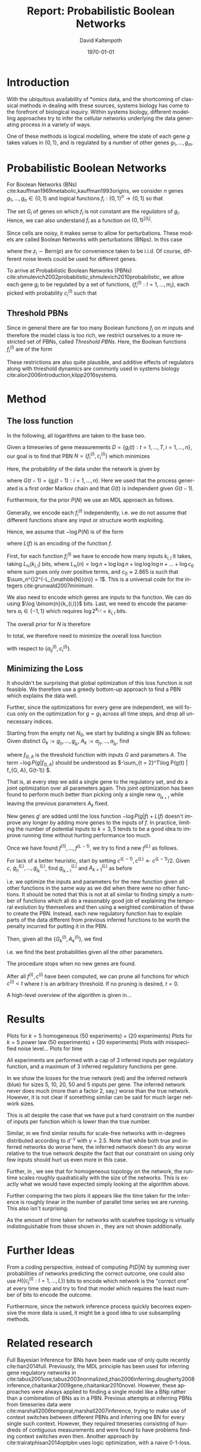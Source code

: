 #+TITLE:     Report: Probabilistic Boolean Networks
#+AUTHOR:    David Kaltenpoth
#+DATE:      \today
#+LANGUAGE:  en
#+LATEX_HEADER: \input{/home/dk/Dropbox/preamble.tex}
#+LATEX_HEADER: \usepackage{subfig}
#+LATEX_HEADER: \usepackage{float}

#+STARTUP: oddeven

#+OPTIONS:   H:2 toc:nil

# the following allow us to selectively choose headlines to export or not
#+SELECT_TAGS: export
#+EXCLUDE_TAGS: noexport

* Introduction
  With the ubiquitous availability of *omics data, and the shortcoming of classical methods in dealing with these sources, systems biology has come to the forefront of biological inquiry.
  Within systems biology, different modelling approaches try to infer the cellular networks underlying the data generating process in a variety of ways.

  One of these methods is logical modelling, where the state of each gene \(g\) takes values in \(\left\{ 0,1 \right\}\), and is regulated by a number of other genes \(g_{1},\dots,g_m\).
* Probabilistic Boolean Networks
  For Boolean Networks (BNs) cite:kauffman1969metabolic,kauffman1993origins, we consider \(n\) genes \(g_1,\dots,g_n \in \left\{ 0,1 \right\}\) and logical functions \(f_{i} : \left\{ 0,1 \right\}^n \rightarrow \left\{ 0, 1 \right\} \) so that
  #+BEGIN_EXPORT latex
  \begin{align*}
  g_i(t+1) = f_i(g_1(t),...,g_m(t)).
  \end{align*}
  #+END_EXPORT
  The set \(G_i\) of genes on which \(f_i\) is not constant are the /regulators/ of \(g_i\). Hence, we can also understand \(f_i\) as a function on \(\left\{ 0,1 \right\}^{\left| G_i \right|}\).

  Since cells are noisy, it makes sense to allow for perturbations. These models are called Boolean Networks with perturbations (BNps). In this case
  #+BEGIN_EXPORT latex
  \begin{align*}
  g_i(t+1) = f_i(g_1(t),...,g_m(t)) \oplus z_i
  \end{align*}
  #+END_EXPORT
  where the \(z_i \sim \text{Bern}(p)\) are for convenience taken to be i.i.d. Of course, different noise levels could be used for different genes.

  To arrive at Probabilistic Boolean Networks (PBNs) cite:shmulevich2002probabilistic,shmulevich2010probabilistic, we allow each gene \(g_i\) to be regulated by a set of functions, \(\left\{ f_i^{(l)} : l = 1,...,m_i \right\}\), each picked with probability \(c_i^{(l)}\) such that
  #+BEGIN_EXPORT latex
  \begin{align*}
  g_i(t+1) = f_i^{(l)}\left(g_1(t),...,g_m(t)\right) \oplus z_i \text{ with probability } c_i^{(l)}.
  \end{align*}
  #+END_EXPORT
** Threshold PBNs
   Since in general there are far too many Boolean functions \(f_i\) on \(m\) inputs and therefore the model class is too rich, we restrict ourselves to a more restricted set of PBNs, called /Threshold PBNs/. Here, the Boolean functions \(f_i^{(l)}\) are of the form
   #+BEGIN_EXPORT latex
   \begin{align*}
   f_i^{(l)}\left( g_1,...,g_m\right) = \left\{
     \begin{array}{cc}
       1, & \sum_{j = 1}^ma_{ij}^{(l)}g_j > 0 \\
       0, & \sum_{j = 1}^ma_{ij}^{(l)}g_j < 0 \\
       g_i, & \text{ otherwise}
     \end{array}\right.
   \end{align*}
   #+END_EXPORT
   These restrictions are also quite plausible, and additive effects of regulators along with threshold dynamics are commonly used in systems biology cite:alon2006introduction,klipp2016systems.
* Method
** The loss function
   In the following, all logarithms are taken to the base two.

   Given a timeseries of gene measurements \(D = \left\{ g_i(t) : t = 1,...,T, i = 1,...,n \right\}\),
   our goal is to find that PBN \(N = \left\{ f_i^{(l)}, c_i^{(l)} \right\}\) which minimizes
   #+BEGIN_EXPORT latex
   \begin{align*}
   -\log P(N | D) = -\log P(D | N) - \log P(N).
   \end{align*}
   #+END_EXPORT
   Here, the probability of the data under the network is given by
   #+BEGIN_EXPORT latex
   \begin{align*}
     P(D | N) &= \prod_{t = 2}^{T} \prod_{i = 1}^m P\left(g_i(t) | G(t-1), N\right) \\
              &= \prod_{t = 2}^{T} \prod_{i = 1}^m \left( p \sum_{l = 1}^{m_i} c_i^{(l)}1_{f_i^{(l)}(G(t-1)) = g_i(t)} + (1-p) \sum_{l = 1}^{m_i} c_i^{(l)}1_{f_i^{(l)}(G(t-1)) \neq g_i(t)} \right),
   \end{align*}
   #+END_EXPORT
   where \(G(t-1) = \left\{ g_i(t-1) : i = 1,...,n \right\}\). Here we used that the process generated is a first order Markov chain and that \(G(t)\) is independent given \(G(t-1)\).

   Furthermore, for the prior \(P(N)\) we use an MDL approach as follows.

   Generally, we encode each \(f_i^{(l)}\) independently, i.e. we do not assume that different functions share any input or structure worth exploiting.

   Hence, we assume that \(-\log P(N)\) is of the form
   #+BEGIN_EXPORT latex
   \begin{align*}
   -\log P(N) = \sum_{i, l}^{} L(f_i^{(l)})
   \end{align*}
   #+END_EXPORT
   where \(L(f)\) is an encoding of the function \(f\).


   First, for each function \(f_{i}^{(l)}\) we have to encode how many inputs \(k_{i,l}\) it takes, taking \(L_{\mathbb{N}}(k_{i,l})\) bits, where \(L_{\mathbb{N}}(n) = \log n + \log\log n + \log\log\log n + ... + \log c_0 \) where sum goes only over positive terms, and \(c_0 \approx 2.865\) is such that \(\sum_n^{}2^{-L_{\mathbb{N}}(n)} = 1\). This is a universal code for the integers cite:grunwald2007minimum.

   We also need to encode which genes are inputs to the function. We can do using \(\log \binom{n}{k_{i,l}}\) bits. Last, we need to encode the parameters \(a_i \in \left\{ -1, 1 \right\}\) which requires \(\log 2^{k_{i,l}} = k_{i,l}\) bits.

   The overall prior for \(N\) is therefore
   #+BEGIN_EXPORT latex
   \begin{align*}
   -\log P(N) = \sum_{i = 1}^m \left( \sum_{l = 1}^{m_i} L_{\mathbb{N}}(k_{i,l}) + \log \binom{n}{k_{i,l}} + k_{i,l} \right)
   \end{align*}
   #+END_EXPORT

   In total, we therefore need to minimize the overall loss function
   #+BEGIN_EXPORT latex
   \begin{align*}
     &-\log P(D | N) - \log P(N) \\
     = &\prod_{t = 2}^{T} \prod_{i = 1}^m \left( p \sum_{l = 1}^{m_i} c_i^{(l)}1_{f_i^{(l)}(\left\{ g_j(t-1) \right\}) = g_i(t)} + (1-p) \sum_{l = 1}^{m_i} c_i^{(l)}1_{f_i^{(l)}(\left\{ g_j(t-1) \right\}) \neq g_i(t)} \right)\\
     &+ \sum_{i = 1}^m \left( \sum_{l = 1}^{m_i} L_{\mathbb{N}}(k_{i,l}) \log \binom{n}{k_{i,l}} + k_{i,l} \right)
   \end{align*}
   #+END_EXPORT
   with respect to \(\left\{ a_{ij}^{(l)}, c_i^{(l)} \right\}\).
** Minimizing the Loss
   It shouldn't be surprising that global optimization of this loss function is not feasible.
   We therefore use a greedy bottom-up approach to find a PBN which explains the data well.

   Further, since the optimizations for every gene are independent, we will focus only on the optimization for \(g = g_1\) across all time steps, and drop all unnecessary indices.

   Starting from the empty net \(N_0\), we start by building a single BN as follows:
   Given distinct \(G_k := g_{j_1},...,g_{j_k}\), \(A_k := a_{j_1},...,a_{j_k}\), find
   #+BEGIN_EXPORT latex
   \begin{align*}
   g_{j_{k+1}}, A_{k+1} := \argmin_{g', A'} \left(  -\log P\left(g | f_{(G_k, g'), A'}\right) + L(f_{(G_k, g'), A'}) \right),
   \end{align*}
   #+END_EXPORT
   where \(f_{G, A}\) is the threshold function with inputs \(G\) and parameters \(A\). The term \(-\log P(g | f_{G, A})\) should be understood as \(-\sum_{t = 2}^T\log P(g(t) | f_{G, A}, G(t-1)) \).

   That is, at every step we add a single gene to the regulatory set, and do a joint optimization over all parameters again.
   This joint optimization has been found to perform much better than picking only a single new \(a_{j_{k+1}}\) while leaving the previous parameters \(A_k\) fixed.

   New genes \(g'\) are added until the loss function \(-\log P(g | f) + L(f)\) doesn't improve any longer by adding more genes to the inputs of \(f\). In practice, limiting the number of potential inputs to \(k = 3, 5\) tends to be a good idea to improve running time without hurting performance too much.

   Once we have found \(f^{(1)},...,f^{(L-1)}\), we try to find a new \(f^{(L)}\) as follows.

   For lack of a better heuristic, start by setting \(c^{(L-1)}, c^{(L)} \leftarrow c^{(L-1)}/2\).
   Given \(c\), \(g^{(L)}_{j_1},...,g^{(L)}_{j_k}\), find \(g^{(L)}_{j_{k+1}}\) and \(A^{(L)}_{k+1}\) as before
   #+BEGIN_EXPORT latex
   \begin{align*}
     &g^{(L)}_{j_{k+1}}, A^{(L)}_{k+1} :=\\
     &\argmin_{g', A'} \left(  -\log P\left(g | \left\{ f^{(l)},  f^{(L)}_{(G^{(L)}_k, g'), A'} \right\}\right) -\log P\left(\left\{ f^{(l)}, f^{(L)}_{(G^{(L)}_k, g'), A'} \right\}\right) \right),
   \end{align*}
   #+END_EXPORT
   i.e. we optimize the inputs and parameters for the new function given all other functions in the same way as we did when there were no other functions. It should be noted that this is not at all similar to finding simply a number of functions which all do a reasonably good job of explaining the temporal evolution by themselves and then using a weighted combination of these to create the PBN. Instead, each new regulatory function has to explain parts of the data different from previous inferred functions to be worth the penalty incurred for putting it in the PBN.

   Then, given all the \(\left\{ G_k^{(l)}, A_k^{(l)} \right\}\), we find
   #+BEGIN_EXPORT latex
   \begin{align*}
   c := \argmin_{c'} \left( - \log P(g | \left\{ f^{(i)} \right\}, c') - \log P\left(\left\{ f^{(i)} \right\}, c'\right) \right),
   \end{align*}
   #+END_EXPORT
   i.e. we find the best probabilities given all the other parameters.

   The procedure stops when no new genes are found.

   After all \(f^{(i)}, c^{(i)}\) have been computed, we can prune all functions for which \(c^{(i)} < t\) where \(t\) is an arbitrary threshold. If no pruning is desired, \(t = 0\).

   A high-level overview of the algorithm is given in...
* Results
  Plots for \(k = 5\) homogeneous (50 experiments) + (20 experiments)
  Plots for \(k = 5\) power law (50 experiments) + (20 experiments)
  Plots with misspecified noise level...
  Plots for time

  All experiments are performed with a cap of \(3\) inferred inputs per regulatory function, and a maximum of \(3\) inferred regulatory functions per gene.

  In \Cref{fig:losses1} we show the losses for the true network (red) and the inferred network (blue) for sizes 5, 10, 20, 50 and 5 inputs per gene.
  The inferred network never does much (more than a factor 2, say,) worse than the true network. However, it is not clear if something similar can be said for much larger network sizes.

  This is all despite the case that we have put a hard constraint on the number of inputs per function which is lower than the true number.

  Similar, in \Cref{fig:losses2} we find similar results for scale-free networks with in-degrees distributed according to \(d^{-\gamma}\) with \(\gamma = 2.5\).
  Note that while both true and inferred networks do worse here, the inferred network doesn't do any worse relative to the true network despite the fact that our constraint on using only few inputs should hurt us even more in this case.

  #+BEGIN_EXPORT latex
  \begin{figure}[H]
    \centering
    \subfloat{\includegraphics[scale=.40]{R/plots/losses-k-5_e-20_topology-homogeneous.png}}%
    \subfloat{\includegraphics[scale=.40]{R/plots/losses-k-5_e-50_topology-homogeneous.png}}%
    \caption{Losses for true (red) and inferred (blue) networks for \(n=5, 10, 20, 50\) genes using a scalefree topology with exponent 2.5. Left: 20 timeseries à 10 points. Right: 50 timeseries à 10 points.}\\%
    \label{fig:losses1}
    \subfloat{\includegraphics[scale=.40]{R/plots/losses-k-5_e-20_topology-scale_free.png}}%
    \subfloat{\includegraphics[scale=.40]{R/plots/losses-k-5_e-50_topology-scale_free.png}}%
    \caption{Losses for true (red) and inferred (blue) networks for \(n=5, 10, 20, 50\) genes using a scalefree topology with exponent 2.5. Left: 20 timeseries à 10 points. Right: 50 timeseries à 10 points.}
    \label{fig:losses2}
  \end{figure}
  #+END_EXPORT

  Further, in \Cref{fig:times}, we see that for homogeneous topology on the network, the runtime scales roughly quadratically with the size of the networks. This is exactly what we would have expected simply looking at the algorithm above.

  Further comparing the two plots it appears like the time taken for the inference is roughly linear in the number of parallel time series we are running. This also isn't surprising.

  As the amount of time taken for networks with scalefree topology is virtually indistinguishable from those shown in \Cref{fig:times}, they are not shown additionally.

  #+BEGIN_EXPORT latex
  \begin{figure}[t]
    \centering
    \subfloat{\includegraphics[scale=.40]{R/plots/times-k-5_e-20_topology-homogeneous.png}}%
    \subfloat{\includegraphics[scale=.40]{R/plots/times-k-5_e-50_topology-homogeneous.png}}\\%
    \caption{Times for network inference in seconds for \(n=5, 10, 20, 50\) genes using homogeneous topology. Left: 20 timeseries à 10 points. Right: 50 timeseries à 10 points.}
    \label{fig:times}
  \end{figure}
  #+END_EXPORT

* Further Ideas
  From a coding perspective, instead of computing \(P(D | N)\) by summing over probabilities of networks predicting the correct outcome, one could also use \(H(\left\{ c_j^{(l)} : l = 1,...,L \right\})\) bits to encode which network is the "correct one" at every time step and try to find that model which requires the least number of bits to encode the outcome.

  Furthermore, since the network inference process quickly becomes expensive the more data is used, it might be a good idea to use subsampling methods.
* Related research
  Full Bayesian Inference for BNs have been made use of only quite recently cite:han2014full.
  Previously, the MDL principle has been used for inferring gene regulatory networks in cite:tabus2001use,tabus2003normalized,zhao2006inferring,dougherty2008inference,chaitankar2009gene,chaitankar2010novel. However, these approaches were always applied to finding a single model like a BNp rather than a combination of BNs as in a PBN.
  Previous attempts at inferring PBNs from timeseries data were cite:marshall2006temporal,marshall2007inference, trying to make use of context switches between different PBNs and inferring one BN for every single such context. However, they required timeseries consisting of hundreds of contiguous measurements and were found to have problems finding context switches even then.
  Another approach by cite:trairatphisan2014optpbn uses logic optimization, with a naive 0-1-loss.
  \printbibliography
